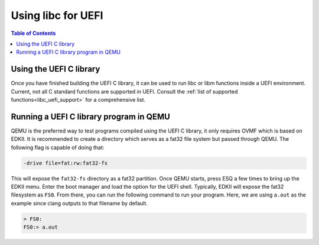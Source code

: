 .. libc_uefi_usage:

===================
Using libc for UEFI
===================

.. contents:: Table of Contents
  :depth: 4
  :local:

Using the UEFI C library
========================

Once you have finished building the UEFI C library, it
can be used to run libc or libm functions inside a UEFI
environment. Current, not all C standard functions are
supported in UEFI. Consult the :ref:`list of supported
functions<libc_uefi_support>` for a comprehensive list.

Running a UEFI C library program in QEMU
========================================

QEMU is the preferred way to test programs compiled using
the UEFI C library, it only requires OVMF which is based
on EDKII. It is recommended to create a directory which
serves as a fat32 file system but passed through QEMU.
The following flag is capable of doing that:

.. code-block:: sh

   -drive file=fat:rw:fat32-fs

This will expose the ``fat32-fs`` directory as a fat32
partition. Once QEMU starts, press ESQ a few times to
bring up the EDKII menu. Enter the boot manager and
load the option for the UEFI shell. Typically, EDKII
will expose the fat32 filesystem as ``FS0``. From there,
you can run the following command to run your program.
Here, we are using ``a.out`` as the example since clang
outputs to that filename by default.

.. code-block:: sh

   > FS0:
   FS0:> a.out

